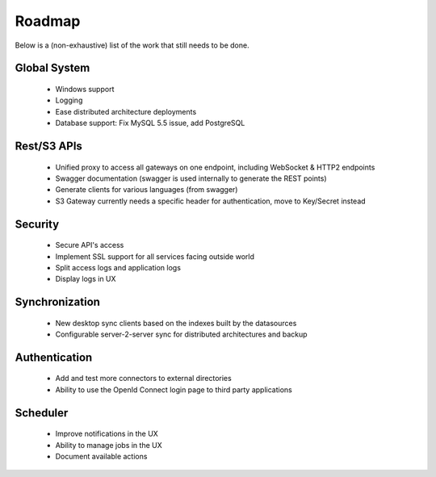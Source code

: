 .. _roadmap:

Roadmap
=======

Below is a (non-exhaustive) list of the work that still needs to be done.

Global System
*************

 - Windows support
 - Logging
 - Ease distributed architecture deployments
 - Database support: Fix MySQL 5.5 issue, add PostgreSQL

Rest/S3 APIs
************

 - Unified proxy to access all gateways on one endpoint, including WebSocket & HTTP2 endpoints
 - Swagger documentation (swagger is used internally to generate the REST points)
 - Generate clients for various languages (from swagger)
 - S3 Gateway currently needs a specific header for authentication, move to Key/Secret instead

Security
********

 - Secure API's access
 - Implement SSL support for all services facing outside world
 - Split access logs and application logs
 - Display logs in UX

Synchronization
***************

 - New desktop sync clients based on the indexes built by the datasources
 - Configurable server-2-server sync for distributed architectures and backup

Authentication
**************

 - Add and test more connectors to external directories
 - Ability to use the OpenId Connect login page to third party applications

Scheduler
*********

 - Improve notifications in the UX
 - Ability to manage jobs in the UX
 - Document available actions